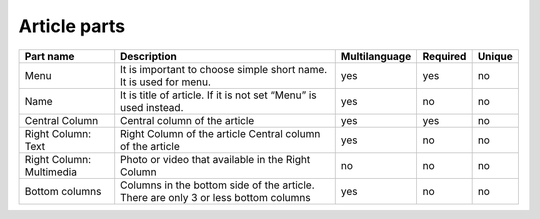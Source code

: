 Article parts
-------------

+------------------+-----------------------------------+---------------+----------+--------+
| Part name        | Description                       | Multilanguage | Required | Unique |
+==================+===================================+===============+==========+========+
| Menu             | It is important to choose simple  | yes           | yes      | no     |
|                  | short name. It is used for menu.  |               |          |        |
+------------------+-----------------------------------+---------------+----------+--------+
| Name             | It is title of article. If it is  | yes           | no       | no     |
|                  | not set “Menu” is used instead.   |               |          |        |
+------------------+-----------------------------------+---------------+----------+--------+
| Central Column   | Central column of the article     | yes           | yes      | no     |
+------------------+-----------------------------------+---------------+----------+--------+
| Right Column:    | Right Column of the article       | yes           | no       | no     |
| Text             | Central column of the article     |               |          |        |
+------------------+-----------------------------------+---------------+----------+--------+
| Right Column:    | Photo or video that available     | no            | no       | no     |
| Multimedia       | in the Right Column               |               |          |        |
+------------------+-----------------------------------+---------------+----------+--------+
| Bottom columns   | Columns in the bottom side of the | yes           | no       | no     |
|                  | article. There are only 3 or less |               |          |        |
|                  | bottom columns                    |               |          |        |
+------------------+-----------------------------------+---------------+----------+--------+
